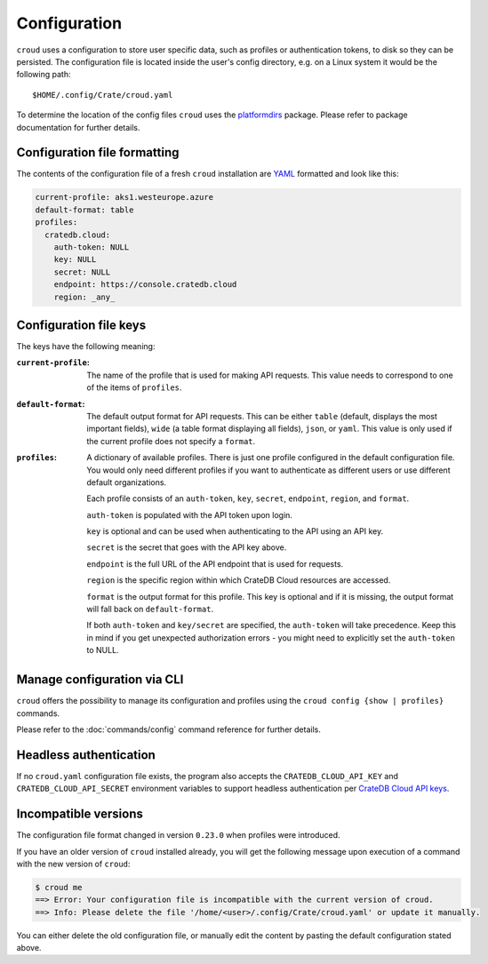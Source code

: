 =============
Configuration
=============

``croud`` uses a configuration to store user specific data, such as profiles
or authentication tokens, to disk so they can be persisted. The configuration
file is located inside the user's config directory, e.g. on a Linux system it
would be the following path::

   $HOME/.config/Crate/croud.yaml

To determine the location of the config files ``croud`` uses the `platformdirs`_
package. Please refer to package documentation for further details.

Configuration file formatting
=============================

The contents of the configuration file of a fresh ``croud`` installation are
`YAML`_ formatted and look like this:

.. code-block:: yaml

   current-profile: aks1.westeurope.azure
   default-format: table
   profiles:
     cratedb.cloud:
       auth-token: NULL
       key: NULL
       secret: NULL
       endpoint: https://console.cratedb.cloud
       region: _any_


Configuration file keys
=======================

The keys have the following meaning:

:``current-profile``:

    The name of the profile that is used for making API requests. This value
    needs to correspond to one of the items of ``profiles``.

:``default-format``:

    The default output format for API requests. This can be either ``table``
    (default, displays the most important fields), ``wide`` (a table format
    displaying all fields), ``json``, or ``yaml``. This value is only used if
    the current profile does not specify a ``format``.

:``profiles``:

    A dictionary of available profiles. There is just one profile configured in the
    default configuration file. You would only need different profiles if you want to
    authenticate as different users or use different default organizations.

    Each profile consists of an ``auth-token``, ``key``, ``secret``, ``endpoint``,
    ``region``, and ``format``.

    ``auth-token`` is populated with the API token upon login.

    ``key`` is optional and can be used when authenticating to the API using an API key.

    ``secret`` is the secret that goes with the API key above.

    ``endpoint`` is the full URL of the API endpoint that is used for requests.

    ``region`` is the specific region within which CrateDB Cloud resources are accessed.

    ``format`` is the output format for this profile. This key is optional and
    if it is missing, the output format will fall back on ``default-format``.

    If both ``auth-token`` and ``key/secret`` are specified, the ``auth-token`` will
    take precedence. Keep this in mind if you get unexpected authorization errors -
    you might need to explicitly set the ``auth-token`` to NULL.


Manage configuration via CLI
============================

``croud`` offers the possibility to manage its configuration and profiles using
the ``croud config {show | profiles}`` commands.

Please refer to the :doc:`commands/config` command reference for further
details.


Headless authentication
=======================

If no ``croud.yaml`` configuration file exists, the program also accepts the
``CRATEDB_CLOUD_API_KEY`` and ``CRATEDB_CLOUD_API_SECRET`` environment variables
to support headless authentication per `CrateDB Cloud API keys`_.


Incompatible versions
=====================

The configuration file format changed in version ``0.23.0`` when profiles were
introduced.

If you have an older version of ``croud`` installed already, you will get the
following message upon execution of a command with the new version of
``croud``:

.. code-block:: console

   $ croud me
   ==> Error: Your configuration file is incompatible with the current version of croud.
   ==> Info: Please delete the file '/home/<user>/.config/Crate/croud.yaml' or update it manually.

You can either delete the old configuration file, or manually edit the content
by pasting the default configuration stated above.


.. _platformdirs: https://pypi.org/project/platformdirs/
.. _CrateDB Cloud API keys: https://cratedb.com/docs/cloud/en/latest/organization/api.html
.. _YAML: https://yaml.org
